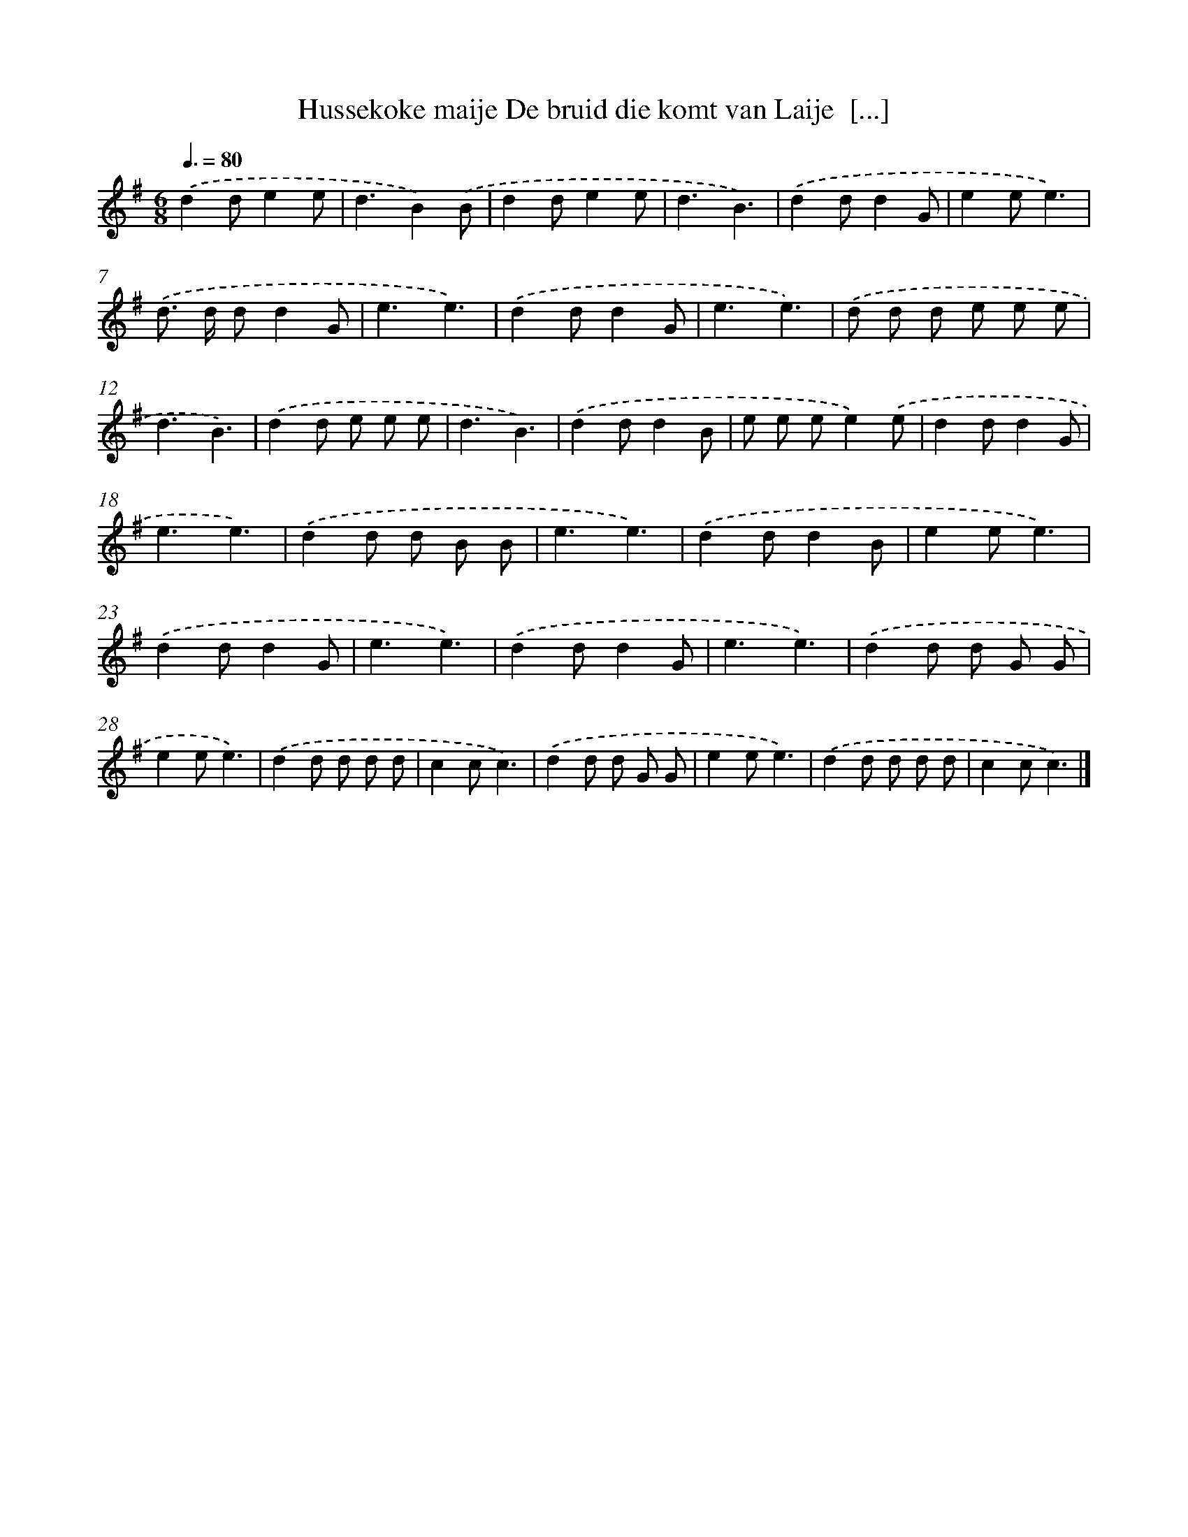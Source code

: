 X: 4686
T: Hussekoke maije De bruid die komt van Laije  [...]
%%abc-version 2.0
%%abcx-abcm2ps-target-version 5.9.1 (29 Sep 2008)
%%abc-creator hum2abc beta
%%abcx-conversion-date 2018/11/01 14:36:11
%%humdrum-veritas 3749478908
%%humdrum-veritas-data 2303280311
%%continueall 1
%%barnumbers 0
L: 1/8
M: 6/8
Q: 3/8=80
K: G clef=treble
.('d2de2e |
d3B2).('B |
d2de2e |
d3B3) |
.('d2dd2G |
e2ee3) |
.('d> d dd2G |
e3e3) |
.('d2dd2G |
e3e3) |
.('d d d e e e |
d3B3) |
.('d2d e e e |
d3B3) |
.('d2dd2B |
e e ee2).('e |
d2dd2G |
e3e3) |
.('d2d d B B |
e3e3) |
.('d2dd2B |
e2ee3) |
.('d2dd2G |
e3e3) |
.('d2dd2G |
e3e3) |
.('d2d d G G |
e2ee3) |
.('d2d d d d |
c2cc3) |
.('d2d d G G |
e2ee3) |
.('d2d d d d |
c2cc3) |]
